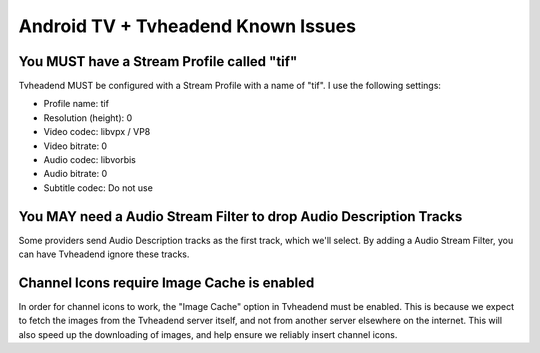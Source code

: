 Android TV + Tvheadend Known Issues
===================================

You MUST have a Stream Profile called "tif"
-------------------------------------------

Tvheadend MUST be configured with a Stream Profile with a name of "tif". I use
the following settings:

* Profile name: tif
* Resolution (height): 0
* Video codec: libvpx / VP8
* Video bitrate: 0
* Audio codec: libvorbis
* Audio bitrate: 0
* Subtitle codec: Do not use

You MAY need a Audio Stream Filter to drop Audio Description Tracks
-------------------------------------------------------------------

Some providers send Audio Description tracks as the first track, which we'll
select. By adding a Audio Stream Filter, you can have Tvheadend ignore these
tracks.

Channel Icons require Image Cache is enabled
--------------------------------------------

In order for channel icons to work, the "Image Cache" option in Tvheadend must
be enabled. This is because we expect to fetch the images from the Tvheadend
server itself, and not from another server elsewhere on the internet. This
will also speed up the downloading of images, and help ensure we reliably
insert channel icons.
